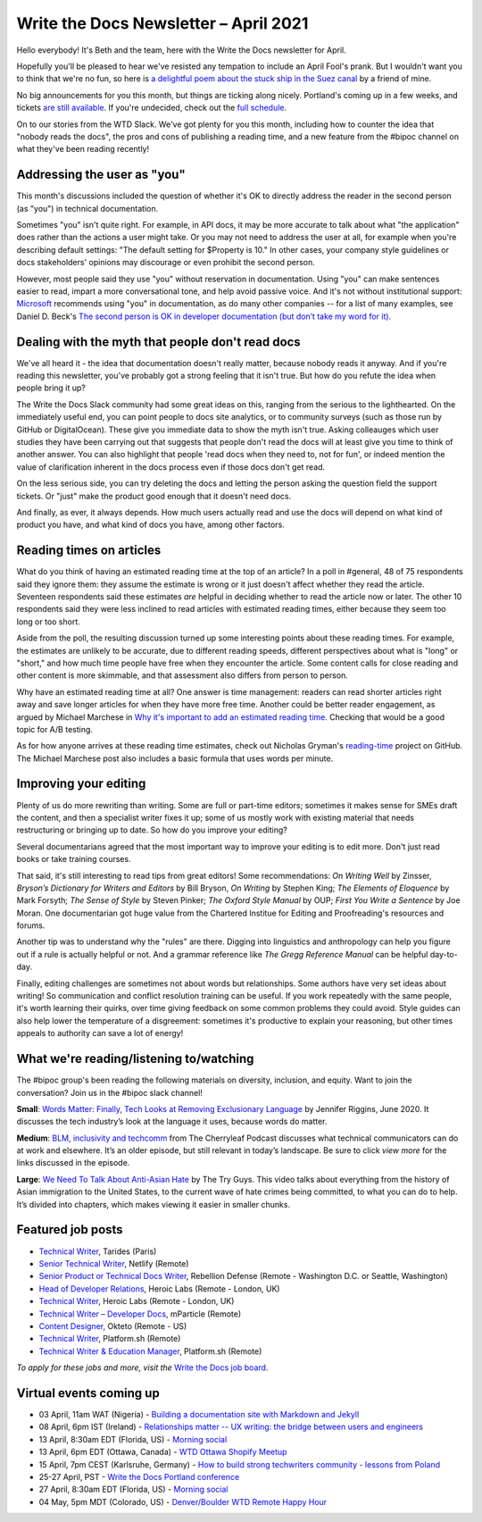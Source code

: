
.. post:: April 01, 2021
   :tags: newsletter

######################################
Write the Docs Newsletter – April 2021
######################################

Hello everybody! It's Beth and the team, here with the Write the Docs newsletter for April.

Hopefully you'll be pleased to hear we've resisted any tempation to include an April Fool's prank. But I wouldn't want you to think that we're no fun, so here is `a delightful poem about the stuck ship in the Suez canal <https://twitter.com/krfabian/status/1374798847650709504>`__ by a friend of mine.

No big announcements for you this month, but things are ticking along nicely. Portland's coming up in a few weeks, and tickets `are still available </conf/portland/2021/tickets/>`__. If you're undecided, check out the `full schedule </conf/portland/2021/news/announcing-schedule/>`__.

On to our stories from the WTD Slack. We've got plenty for you this month, including how to counter the idea that "nobody reads the docs", the pros and cons of publishing a reading time, and a new feature from the #bipoc channel on what they've been reading recently!

----------------------------
Addressing the user as "you"
----------------------------

This month's discussions included the question of whether it's OK to directly address the reader in the second person (as "you") in technical documentation.

Sometimes "you" isn't quite right. For example, in API docs, it may be more accurate to talk about what "the application" does rather than the actions a user might take. Or you may not need to address the user at all, for example when you're describing default settings: "The default setting for $Property is 10." In other cases, your company style guidelines or docs stakeholders' opinions may discourage or even prohibit the second person.

However, most people said they use "you" without reservation in documentation. Using "you" can make sentences easier to read, impart a more conversational tone, and help avoid passive voice. And it's not without institutional support: `Microsoft <https://docs.microsoft.com/en-us/style-guide/grammar/person>`_ recommends using "you" in documentation, as do many other companies -- for a list of many examples, see Daniel D. Beck's `The second person is OK in developer documentation (but don’t take my word for it) <https://ddbeck.com/second-person-is-ok/>`__.

-------------------------------------------------
Dealing with the myth that people don't read docs
-------------------------------------------------

We've all heard it - the idea that documentation doesn't really matter, because nobody reads it anyway. And if you're reading this newsletter, you've probably got a strong feeling that it isn't true. But how do you refute the idea when people bring it up?

The Write the Docs Slack community had some great ideas on this, ranging from the serious to the lighthearted. On the immediately useful end, you can point people to docs site analytics, or to community surveys (such as those run by GitHub or DigitalOcean). These give you immediate data to show the myth isn't true. Asking colleauges which user studies they have been carrying out that suggests that people don't read the docs will at least give you time to think of another answer. You can also highlight that people 'read docs when they need to, not for fun', or indeed mention the value of clarification inherent in the docs process even if those docs don't get read.

On the less serious side, you can try deleting the docs and letting the person asking the question field the support tickets. Or "just" make the product good enough that it doesn't need docs.

And finally, as ever, it always depends. How much users actually read and use the docs will depend on what kind of product you have, and what kind of docs you have, among other factors.

-------------------------
Reading times on articles
-------------------------

What do you think of having an estimated reading time at the top of an article? In a poll in #general, 48 of 75 respondents said they ignore them: they assume the estimate is wrong or it just doesn't affect whether they read the article. Seventeen respondents said these estimates *are* helpful in deciding whether to read the article now or later. The other 10 respondents said they were less inclined to read articles with estimated reading times, either because they seem too long or too short.

Aside from the poll, the resulting discussion turned up some interesting points about these reading times. For example, the estimates are unlikely to be accurate, due to different reading speeds, different perspectives about what is "long" or "short," and how much time people have free when they encounter the article. Some content calls for close reading and other content is more skimmable, and that assessment also differs from person to person. 

Why have an estimated reading time at all? One answer is time management: readers can read shorter articles right away and save longer articles for when they have more free time. Another could be better reader engagement, as argued by Michael Marchese in `Why it's important to add an estimated reading time <https://www.tempestamedia.com/questions/why-its-important-to-add-an-estimated-reading-time/>`__. Checking that would be a good topic for A/B testing.

As for how anyone arrives at these reading time estimates, check out Nicholas Gryman's `reading-time <https://github.com/ngryman/reading-time>`_ project on GitHub. The Michael Marchese post also includes a basic formula that uses words per minute.

----------------------
Improving your editing
----------------------

Plenty of us do more rewriting than writing. Some are full or part-time editors; sometimes it makes sense for SMEs draft the content, and then a specialist writer fixes it up; some of us mostly work with existing material that needs restructuring or bringing up to date. So how do you improve your editing?

Several documentarians agreed that the most important way to improve your editing is to edit more. Don't just read books or take training courses.

That said, it's still interesting to read tips from great editors! Some recommendations: *On Writing Well* by Zinsser, *Bryson’s Dictionary for Writers and Editors* by Bill Bryson, *On Writing* by Stephen King; *The Elements of Eloquence* by Mark Forsyth; *The Sense of Style* by Steven Pinker; *The Oxford Style Manual* by OUP; *First You Write a Sentence* by Joe Moran. One documentarian got huge value from the Chartered Institue for Editing and Proofreading's resources and forums. 

Another tip was to understand why the "rules" are there. Digging into linguistics and anthropology can help you figure out if a rule is actually helpful or not. And a grammar reference like *The Gregg Reference Manual* can be helpful day-to-day.

Finally, editing challenges are sometimes not about words but relationships. Some authors have very set ideas about writing! So communication and conflict resolution training can be useful. If you work repeatedly with the same people, it's worth learning their quirks, over time giving feedback on some common problems they could avoid. Style guides can also help lower the temperature of a disgreement: sometimes it's productive to explain your reasoning, but other times appeals to authority can save a lot of energy!

----------------------------------------
What we're reading/listening to/watching
----------------------------------------

The #bipoc group's been reading the following materials on diversity, inclusion, and equity. Want to join the conversation? Join us in the #bipoc slack channel!

**Small**: `Words Matter: Finally, Tech Looks at Removing Exclusionary Language <https://thenewstack.io/words-matter-finally-tech-looks-at-removing-exclusionary-language>`__ by Jennifer Riggins, June 2020. It discusses the tech industry’s look at the language it uses, because words do matter.

**Medium**: `BLM, inclusivity and techcomm <https://www.podbean.com/media/share/pb-tj8zk-e0f292>`__ from The Cherryleaf Podcast discusses what technical communicators can do at work and elsewhere. It’s an older episode, but still relevant in today’s landscape. Be sure to click `view more` for the links discussed in the episode.

**Large**: `We Need To Talk About Anti-Asian Hate <https://youtu.be/14WUuya94QE>`__ by The Try Guys. This video talks about everything from the history of Asian immigration to the United States, to the current wave of hate crimes being committed, to what you can do to help. It’s divided into chapters, which makes viewing it easier in smaller chunks.

------------------
Featured job posts
------------------

- `Technical Writer <https://jobs.writethedocs.org/job/311/technical-writer/>`__, Tarides (Paris)
- `Senior Technical Writer <https://jobs.writethedocs.org/job/307/senior-technical-writer/>`__, Netlify (Remote)
- `Senior Product or Technical Docs Writer <https://jobs.writethedocs.org/job/299/sr-product-docs-writer-or-a-sr-technical-docs-writer/>`__, Rebellion Defense (Remote - Washington D.C. or Seattle, Washington)
- `Head of Developer Relations <https://jobs.writethedocs.org/job/303/head-of-developer-relations/>`__, Heroic Labs (Remote - London, UK)
- `Technical Writer <https://jobs.writethedocs.org/job/304/technical-writer/>`__, Heroic Labs (Remote - London, UK)
- `Technical Writer – Developer Docs <https://jobs.writethedocs.org/job/301/technical-writer-developer-docs/>`__, mParticle (Remote)
- `Content Designer <https://jobs.writethedocs.org/job/300/content-designer/>`__, Okteto (Remote - US)
- `Technical Writer <https://jobs.writethedocs.org/job/295/technical-writer/>`__,  Platform.sh (Remote)
- `Technical Writer & Education Manager <https://jobs.writethedocs.org/job/296/technical-writer-education-manager/>`__, Platform.sh (Remote)

*To apply for these jobs and more, visit the* `Write the Docs job board <https://jobs.writethedocs.org/>`_.

------------------------
Virtual events coming up
------------------------

- 03 April, 11am WAT (Nigeria) - `Building a documentation site with Markdown and Jekyll <https://www.meetup.com/write-the-docs-nigeria/events/277252265/>`__
- 08 April, 6pm IST (Ireland) - `Relationships matter -- UX writing: the bridge between users and engineers <https://www.meetup.com/Write-The-Docs-Ireland/events/277239844/>`__
- 13 April, 8:30am EDT (Florida, US) - `Morning social <https://www.meetup.com/write-the-docs-florida/events/qpvdfsyccgbrb/>`__
- 13 April, 6pm EDT (Ottawa, Canada) - `WTD Ottawa Shopify Meetup <https://www.meetup.com/Write-The-Docs-YOW-Ottawa/events/xtcbgqyccgbrb/>`__
- 15 April, 7pm CEST (Karlsruhe, Germany) - `How to build strong techwriters community - lessons from Poland <https://www.meetup.com/Write-the-Docs-Karlsruhe/events/277194248/>`__
- 25-27 April, PST - `Write the Docs Portland conference </conf/portland/2021/>`__
- 27 April, 8:30am EDT (Florida, US) - `Morning social <https://www.meetup.com/write-the-docs-florida/events/qpvdfsyccgbkc/>`__
- 04 May, 5pm MDT (Colorado, US) - `Denver/Boulder WTD Remote Happy Hour <https://www.meetup.com/Write-the-Docs-Boulder-Denver/events/277138568/>`__
